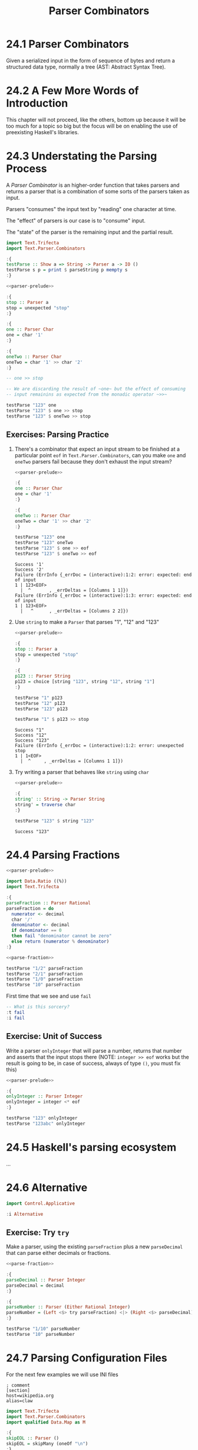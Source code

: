 # -*- eval: (org-babel-lob-ingest "./ob-haskell-common.org"); -*-

#+TITLE: Parser Combinators

#+PROPERTY: header-args:haskell :results replace output
#+PROPERTY: header-args:haskell+ :noweb yes
#+PROPERTY: header-args:haskell+ :wrap EXAMPLE

* 24.1 Parser Combinators
Given a serialized input in the form of sequence of bytes and return a
structured data type, normally a tree (AST: Abstract Syntax Tree).

* 24.2 A Few More Words of Introduction
This chapter will not proceed, like the others, bottom up because it
will be too much for a topic so big but the focus will be on enabling
the use of preexisting Haskell's libraries.

* 24.3 Understating the Parsing Process
A /Parser Combinator/ is an higher-order function that takes parsers
and returns a parser that is a combination of some sorts of the
parsers taken as input.

Parsers "consumes" the input text by "reading" one character at time.

The "effect" of parsers is our case is to "consume" input.

The "state" of the parser is the remaining input and the partial
result.

#+NAME: parser-prelude
#+BEGIN_SRC haskell :eval never
import Text.Trifecta
import Text.Parser.Combinators

:{
testParse :: Show a => String -> Parser a -> IO ()
testParse s p = print $ parseString p mempty s
:}
#+END_SRC

#+BEGIN_SRC haskell
<<parser-prelude>>

:{
stop :: Parser a
stop = unexpected "stop"
:}

:{
one :: Parser Char
one = char '1'
:}

:{
oneTwo :: Parser Char
oneTwo = char '1' >> char '2'
:}

-- one >> stop

-- We are discarding the result of ~one~ but the effect of consuming
-- input remainins as expected from the monadic operator ~>>~

testParse "123" one
testParse "123" $ one >> stop
testParse "123" $ oneTwo >> stop
#+END_SRC

#+RESULTS:
#+BEGIN_EXAMPLE
Success '1'
Failure (ErrInfo {_errDoc = (interactive):1:2: error: unexpected stop
1 | 123<EOF>
  |  ^       , _errDeltas = [Columns 1 1]})
Failure (ErrInfo {_errDoc = (interactive):1:3: error: unexpected stop
1 | 123<EOF>
  |   ^      , _errDeltas = [Columns 2 2]})
#+END_EXAMPLE

** Exercises: Parsing Practice

1. There's a combinator that expect an input stream to be finished at
   a particular point ~eof~ in ~Text.Parser.Combinators~, can you make
   ~one~ and ~oneTwo~ parsers fail because they don't exhaust the
   input stream?

   #+BEGIN_SRC haskell
   <<parser-prelude>>

   :{
   one :: Parser Char
   one = char '1'
   :}

   :{
   oneTwo :: Parser Char
   oneTwo = char '1' >> char '2'
   :}

   testParse "123" one
   testParse "123" oneTwo
   testParse "123" $ one >> eof
   testParse "123" $ oneTwo >> eof
   #+END_SRC

   #+RESULTS:
   #+BEGIN_EXAMPLE
   Success '1'
   Success '2'
   Failure (ErrInfo {_errDoc = (interactive):1:2: error: expected: end of input
   1 | 123<EOF>
     |  ^       , _errDeltas = [Columns 1 1]})
   Failure (ErrInfo {_errDoc = (interactive):1:3: error: expected: end of input
   1 | 123<EOF>
     |   ^      , _errDeltas = [Columns 2 2]})
   #+END_EXAMPLE

2. Use ~string~ to make a ~Parser~ that parses "1", "12" and "123"

   #+BEGIN_SRC haskell
   <<parser-prelude>>

   :{
   stop :: Parser a
   stop = unexpected "stop"
   :}

   :{
   p123 :: Parser String
   p123 = choice [string "123", string "12", string "1"]
   :}

   testParse "1" p123
   testParse "12" p123
   testParse "123" p123

   testParse "1" $ p123 >> stop
   #+END_SRC

   #+RESULTS:
   #+BEGIN_EXAMPLE
   Success "1"
   Success "12"
   Success "123"
   Failure (ErrInfo {_errDoc = (interactive):1:2: error: unexpected stop
   1 | 1<EOF>
     |  ^     , _errDeltas = [Columns 1 1]})
   #+END_EXAMPLE

3. Try writing a parser that behaves like ~string~ using ~char~

   #+BEGIN_SRC haskell
   <<parser-prelude>>

   :{
   string' :: String -> Parser String
   string' = traverse char
   :}

   testParse "123" $ string "123"
   #+END_SRC

   #+RESULTS:
   #+BEGIN_EXAMPLE
   Success "123"
   #+END_EXAMPLE

* 24.4 Parsing Fractions
#+NAME: parse-fraction
#+BEGIN_SRC haskell
<<parser-prelude>>

import Data.Ratio ((%))
import Text.Trifecta

:{
parseFraction :: Parser Rational
parseFraction = do
  numerator <- decimal
  char '/'
  denominator <- decimal
  if denominator == 0
  then fail "denominator cannot be zero"
  else return (numerator % denominator)
:}
#+END_SRC

#+BEGIN_SRC haskell
<<parse-fraction>>

testParse "1/2" parseFraction
testParse "2/1" parseFraction
testParse "1/0" parseFraction
testParse "10" parseFraction
#+END_SRC

#+RESULTS:
#+BEGIN_EXAMPLE
Success (1 % 2)
Success (2 % 1)
Failure (ErrInfo {_errDoc = (interactive):1:4: error: denominator cannot be zero, expected: digit
1 | 1/0<EOF>
  |    ^     , _errDeltas = [Columns 3 3]})
Failure (ErrInfo {_errDoc = (interactive):1:3: error: unexpected EOF, expected: "/", digit
1 | 10<EOF>
  |   ^     , _errDeltas = [Columns 2 2]})
#+END_EXAMPLE

First time that we see and use ~fail~

#+BEGIN_SRC haskell
-- What is this sorcery?
:t fail
:i fail
#+END_SRC

#+RESULTS:
#+BEGIN_EXAMPLE
fail :: MonadFail m => String -> m a
class Monad m => MonadFail (m :: * -> *) where
  fail :: String -> m a
  	-- Defined in ‘Control.Monad.Fail’
#+END_EXAMPLE

** Exercise: Unit of Success
Write a parser ~onlyInteger~ that will parse a number, returns that
number and asserts that the input stops there (NOTE: ~integer >> eof~
works but the result is going to be, in case of success, always of
type ~()~, you must fix this)

#+BEGIN_SRC haskell
<<parser-prelude>>

:{
onlyInteger :: Parser Integer
onlyInteger = integer <* eof
:}

testParse "123" onlyInteger
testParse "123abc" onlyInteger
#+END_SRC

#+RESULTS:
#+BEGIN_EXAMPLE
Success 123
Failure (ErrInfo {_errDoc = (interactive):1:4: error: expected: digit, end of input
1 | 123abc<EOF>
  |    ^        , _errDeltas = [Columns 3 3]})
#+END_EXAMPLE

* 24.5 Haskell's parsing ecosystem
...

* 24.6 Alternative
#+BEGIN_SRC haskell
import Control.Applicative

:i Alternative
#+END_SRC

#+RESULTS:
#+BEGIN_EXAMPLE
class Applicative f => Alternative (f :: * -> *) where
  empty :: f a
  (<|>) :: f a -> f a -> f a
  some :: f a -> f [a]
  many :: f a -> f [a]
  {-# MINIMAL empty, (<|>) #-}
  	-- Defined in ‘GHC.Base’
instance Alternative ZipList -- Defined in ‘Control.Applicative’
instance GHC.Base.MonadPlus m => Alternative (WrappedMonad m)
  -- Defined in ‘Control.Applicative’
instance (Control.Arrow.ArrowZero a, Control.Arrow.ArrowPlus a) =>
         Alternative (WrappedArrow a b)
  -- Defined in ‘Control.Applicative’
instance Alternative Result -- Defined in ‘Text.Trifecta.Result’
instance Alternative m => Alternative (Unspaced m)
  -- Defined in ‘Text.Parser.Token’
instance Alternative m => Alternative (Unlined m)
  -- Defined in ‘Text.Parser.Token’
instance Alternative m => Alternative (Unhighlighted m)
  -- Defined in ‘Text.Parser.Token’
instance Alternative Parser -- Defined in ‘Text.Trifecta.Parser’
instance [safe] Control.Monad.Trans.Error.Error e =>
                Alternative (Either e)
  -- Defined in ‘Control.Monad.Trans.Error’
instance Alternative [] -- Defined in ‘GHC.Base’
instance Alternative Maybe -- Defined in ‘GHC.Base’
instance Alternative IO -- Defined in ‘GHC.Base’
#+END_EXAMPLE

** Exercise: Try ~try~
Make a parser, using the existing ~parseFraction~ plus a new
~parseDecimal~ that can parse either decimals or fractions.

#+BEGIN_SRC haskell
<<parse-fraction>>

:{
parseDecimal :: Parser Integer
parseDecimal = decimal
:}

:{
parseNumber :: Parser (Either Rational Integer)
parseNumber = (Left <$> try parseFraction) <|> (Right <$> parseDecimal)
:}

testParse "1/10" parseNumber
testParse "10" parseNumber
#+END_SRC

#+RESULTS:
#+BEGIN_EXAMPLE
Success (Left (1 % 10))
Success (Right 10)
#+END_EXAMPLE

* 24.7 Parsing Configuration Files
For the next few examples we will use INI files

#+BEGIN_SRC example
; comment
[section]
host=wikipedia.org
alias=claw
#+END_SRC

#+NAME: ini-prelude
#+BEGIN_SRC haskell :eval never
import Text.Trifecta
import Text.Parser.Combinators
import qualified Data.Map as M

:{
skipEOL :: Parser ()
skipEOL = skipMany (oneOf "\n")
:}
#+END_SRC

#+NAME: ini-parse-header
#+BEGIN_SRC haskell :results silent
<<ini-prelude>>

newtype Header = Header String deriving (Eq, Ord, Show)

:{
parseBetweenSquareBraket :: Parser a -> Parser a
parseBetweenSquareBraket p = char '[' *> p <* char ']'
:}

:{
parseHeader :: Parser Header
parseHeader = parseBetweenSquareBraket $ Header <$> some letter
:}
#+END_SRC

#+BEGIN_SRC haskell
<<parser-prelude>>
<<ini-parse-header>>

testParse "[hello]" parseHeader
#+END_SRC

#+RESULTS:
#+BEGIN_EXAMPLE
Success (Header "hello")
#+END_EXAMPLE

#+NAME: ini-parse-assignments
#+BEGIN_SRC haskell :results silent
<<ini-prelude>>

type Name = String
type Value = String

:{
parseAssignment :: Parser (Name, Value)
parseAssignment = do
  name <- some letter
  char '='
  value <- some (noneOf "\n")
  skipEOL
  return (name, value)
:}
#+END_SRC

#+BEGIN_SRC haskell
<<parser-prelude>>
<<ini-prelude>>

testParse "foo=bar" parseAssignment
#+END_SRC

#+RESULTS:
#+BEGIN_EXAMPLE
Success ("foo","bar")
#+END_EXAMPLE

#+NAME: ini-parse-section
#+BEGIN_SRC haskell :results silent
<<ini-prelude>>
<<ini-parse-header>>

type Assignments = M.Map Name Value

:{
skipComment :: Parser ()
skipComment = skipSome (oneOf ";#") >> skipMany (noneOf "\n") >> skipEOL
:}

:{
skipWhitespace :: Parser ()
skipWhitespace = () <$ oneOf " \n"
:}

:{
parseSection :: Parser (Header, Assignments)
parseSection = do
  many skipWhitespace
  many skipComment
  header <- parseHeader
  skipEOL
  assignments <- some parseAssignment
  return (header, M.fromList assignments)
:}
#+END_SRC

#+BEGIN_SRC haskell
<<parser-prelude>>
<<ini-parse-section>>

testParse ";ignore" skipComment
testParse ";ignore\n" skipComment
testParse ";ignore\n#blabla\n" (some skipComment)
testParse ";ignore\n#blabla\n" (many skipComment)
testParse ";ignore\n[foo]\nbar=baz" parseSection
testParse ";ignore\n\n[foo]\nbar=baz\n" parseSection
testParse ";ignore\n\n[foo]\nbar=baz\n\nbiz=fooz" parseSection
#+END_SRC

#+RESULTS:
#+BEGIN_EXAMPLE
Success ()
Success ()
Success [(),()]
Success [(),()]
Success (Header "foo",fromList [("bar","baz")])
Success (Header "foo",fromList [("bar","baz")])
Success (Header "foo",fromList [("bar","baz"),("biz","fooz")])
#+END_EXAMPLE

#+NAME: ini-parse
#+BEGIN_SRC haskell :results silent
<<ini-parse-section>>

newtype Config = Config (M.Map Header Assignments) deriving (Eq, Show)

:{
parseIni :: Parser Config
parseIni = do
  sections <- some parseSection
  return $ Config (M.fromList sections)
:}
#+END_SRC

#+BEGIN_SRC haskell
<<parser-prelude>>
<<ini-parse>>

testParse ";ignore\n\n[foo]\nfor=foz\n\n#ignore\n[bar]\nbaz=biz" parseIni
#+END_SRC

#+RESULTS:
#+BEGIN_EXAMPLE
Success (Config (fromList [(Header "bar",fromList [("baz","biz")]),(Header "foo",fromList [("for","foz")])]))
#+END_EXAMPLE

* 24.8 Character and token parsers
Tokenization is about ignoring noise in the finer grained parser so
that the higher level parsers can be simpler. In parser combinators
~token~ can also be found as ~lex~ that stands for /lexeme/ aka "basic
lexical unit of a language".

#+BEGIN_SRC haskell
<<parser-prelude>>

testParse "aaa" $ char 'a'
testParse "aaa" $ some (char 'a')
testParse "a a a" $ some (char 'a')
testParse "a a a" $ some (token $ char 'a')
#+END_SRC

#+RESULTS:
#+BEGIN_EXAMPLE
Success 'a'
Success "aaa"
Success "a"
Success "aaa"
#+END_EXAMPLE

* 24.9 Polymorphic parsers
By defining parsers using ~TokenParsing~ from
~Text.Parser.Combinators~ we can use then multiple libraries to run
the parser (ex. /Trifecta/, /Attoparsec/, ...)

** Backtracking
Alternative do not backtrack, with this you can have errors that are
hard to debug

#+BEGIN_SRC haskell
<<parser-prelude>>

p = (char '1' >> char '2') <|> (char '1' >> char '3')
p' = try (char '1' >> char '2') <|> (char '1' >> char '3')

q = try (char '1' >> char '2' >> char '3') <|> char '3'
q' = try (char '3') <|> (char '1' >> char '2' >> char '3')

testParse "13" p -- fails but intuitively it shouldn't have
testParse "13" p' -- you must use try
testParse "124" q -- even then thouhg the error can be deceiving
testParse "124" q' -- when possible you should take care of "precedence"
#+END_SRC

#+RESULTS:
#+BEGIN_EXAMPLE
Failure (ErrInfo {_errDoc = (interactive):1:2: error: expected: "2"
1 | 13<EOF>
  |  ^      , _errDeltas = [Columns 1 1]})
Success '3'
Failure (ErrInfo {_errDoc = (interactive):1:1: error: expected: "3"
1 | 124<EOF>
  | ^        , _errDeltas = [Columns 0 0]})
Failure (ErrInfo {_errDoc = (interactive):1:3: error: expected: "3"
1 | 124<EOF>
  |   ^      , _errDeltas = [Columns 2 2]})
#+END_EXAMPLE

* 24.10 Marshalling from an AST to a datatype
With statically typed languages when you have text that represent
information for you program you need to *parse* the text accordingly
to its /structure/ into a generic data structure related to the format
(ex. ~Data.Aeson.Value~) and then *unmarshal* it to a data specific
and /meaningful/ data structure for you program.

#+BEGIN_SRC example
Text -----> Structure ----------> Meaning
     parse            unmarshall
                       (toJSON)

Meaning --------> Structure ---------> Text
        marshall            serialize
       (fromJSON)
#+END_SRC

#+BEGIN_SRC haskell
:set -XOverloadedStrings
:set -XQuasiQuotes

import Control.Applicative
import Data.Aeson
import Text.RawString.QQ
import qualified Data.ByteString as BS
import qualified Data.ByteString.Lazy as LBS

:{
exampleJSON :: LBS.ByteString
exampleJSON = [r|
{ "section": {"host": "wikipedia.org"},
  "what": {"red": "pretty"}
}
|]
:}

:t encode
:t decode

-- It will result into ~Nothing~ because type inference cannot
-- inference any type and the only thing to do is to give back
-- the default ~Nothing~
decode exampleJSON
:t decode exampleJSON

-- ~Value~ is the generic data structure for representing JSON
-- for Aeson
decode exampleJSON :: Maybe Value

-- We will create a specific data structure to represent the
-- information encoded in JSON
:{
data Data = Data { section :: Host
                 , what :: Color
                 } deriving (Eq, Show)
:}

newtype Host = Host String deriving (Eq, Show)

type Annotation = String

:{
data Color = Red Annotation
           | Blue Annotation
           | Yellow Annotation
           deriving (Eq, Show)
:}

-- Cannot decode/unmarshall without an instance of ~FromJSON~
-- typeclass for the specified type ~Data~
decode exampleJSON :: Maybe Data

:{
instance FromJSON Color where
  parseJSON (Object v) =  (Red <$> v .: "red")
                     <|> (Blue <$> v .: "blue")
                     <|> (Yellow <$> v .: "yellow")
  parseJSON _ = fail "exepcted an object for Color"
:}

:{
instance FromJSON Data where
  parseJSON (Object v) =
    Data <$> v .: "section"
         <*> v .: "what"
  parseJSON _ = fail "expected an object for Data"
:}

:{
instance FromJSON Host where
  parseJSON (Object v) =
    Host <$> v .: "host"
  parseJSON _ = fail "exepcted an object for Host"
:}

decode exampleJSON :: Maybe Data
#+END_SRC

#+RESULTS:
#+BEGIN_EXAMPLE
encode :: ToJSON a => a -> LBS.ByteString
decode :: FromJSON a => LBS.ByteString -> Maybe a
Nothing
decode exampleJSON :: FromJSON a => Maybe a
Just (Object (fromList [("what",Object (fromList [("red",String "pretty")])),("section",Object (fromList [("host",String "wikipedia.org")]))]))
<interactive>:608:1: error:
    • No instance for (FromJSON Data) arising from a use of ‘decode’
      There are instances for similar types:
        instance [safe] FromJSON Ghci71.Data
          -- Defined at <interactive>:542:10
    • In the expression: decode exampleJSON :: Maybe Data
      In an equation for ‘it’: it = decode exampleJSON :: Maybe Data
Just (Data {section = Host "wikipedia.org", what = Red "pretty"})
#+END_EXAMPLE

* 24.11 Chapter Exercises
1. Write a parser for semantic versions as defined by http://semver.org
   Write an instance of ~Ord~ for the ~SemVer~ type conforming with specifications

   #+BEGIN_SRC haskell
   <<add-current-chapter-directory-in-path()>>
   :load SemVer

   parse "2.1.1"
   parse "1.0.0-x.7.z.92"
   parse "1.0.0-gamma+002"
   parse "1.0.0-beta+oof.sha.41af286"

   parse "2.1.1" > parse "2.1.0"
   #+END_SRC

   #+RESULTS:
   #+BEGIN_EXAMPLE
   [1 of 1] Compiling SemVer           ( /home/coder/code/haskellbook-exercises/chapter-024/SemVer.hs, interpreted )
   Ok, one module loaded.
   Just (Version {major = 2, minor = 1, patch = 1, release = [], build = []})
   Just (Version {major = 1, minor = 0, patch = 0, release = ["x","7","z","92"], build = []})
   Just (Version {major = 1, minor = 0, patch = 0, release = ["gamma"], build = ["002"]})
   Just (Version {major = 1, minor = 0, patch = 0, release = ["beta"], build = ["oof","sha","41af286"]})
   True
   #+END_EXAMPLE

2. Write a parser for positive integer values

   #+BEGIN_SRC haskell
   <<parser-prelude>>

   :{
   positiveNumber :: Parser Integer
   positiveNumber = read <$> p <* somethingElse
     where p = string "0" <|> some (oneOf "123456789") <?> "integer"
           somethingElse = notFollowedBy p <?> "no leading zeros allowed"
   :}

   testParse "123" positiveNumber
   testParse "123abc" positiveNumber
   testParse "abc" positiveNumber
   testParse "001" positiveNumber
   #+END_SRC

   #+RESULTS:
   #+BEGIN_EXAMPLE
   Success 123
   Success 123
   Failure (ErrInfo {_errDoc = (interactive):1:1: error: expected: integer
   1 | abc<EOF>
     | ^        , _errDeltas = [Columns 0 0]})
   Failure (ErrInfo {_errDoc = (interactive):1:2: error: expected: no leading zeros allowed
   1 | 001<EOF>
     |  ^       , _errDeltas = [Columns 1 1]})
   #+END_EXAMPLE

3. Extend the parser before to handle negative and positive numbers.
   #+BEGIN_SRC haskell
   <<parser-prelude>>

   :{
   positiveNumber :: Parser Integer
   positiveNumber = read <$> p <* somethingElse
     where p = string "0" <|> some (oneOf "123456789") <?> "integer"
           somethingElse = notFollowedBy p <?> "no leading zeros allowed"
   :}

   :{
   signedNumber :: Parser Integer
   signedNumber = do
     char '-'
     n <- positiveNumber
     return (-n)
   :}

   testParse "-123" signedNumber
   testParse "-123abc" signedNumber
   #+END_SRC

   #+RESULTS:
   #+BEGIN_EXAMPLE
   Success (-123)
   Success (-123)
   #+END_EXAMPLE

4. Write a parser for US/Canada phone numbers with varying formats.
   #+BEGIN_SRC haskell
   <<parser-prelude>>

   :{
   data PhoneNumber = PhoneNumber { planArea :: Int
                                  , exchange :: Int
                                  , lineNumber :: Int
                                  } deriving (Eq, Show)
   :}

   :{
   suffixP :: Parser String
   suffixP = symbol "-" <|> some space
   :}

   :{
   internationalPrefixP :: Parser Int
   internationalPrefixP = do
     _ <- optional $ char '+'
     n <- read <$> string "1"
     _ <- suffixP
     return n
   :}

   :{
   planAreaP :: Parser Int
   planAreaP = read <$> (p <* optional suffixP) <?> "plan area"
     where p = (char '(' *> number <* char ')') <|> number
           number = count 3 digit
   :}

   :{
   exchangeP :: Parser Int
   exchangeP = read <$> (count 3 digit <* optional suffixP) <?> "exchange"
   :}

   :{
   lineNumberP :: Parser Int
   lineNumberP = read <$> (count 4 digit) <?> "line number"
   :}

   :{
   phoneNumberP :: Parser PhoneNumber
   phoneNumberP = do
     _ <- optional $ try internationalPrefixP
     PhoneNumber <$> planAreaP <*> exchangeP <*> lineNumberP
   :}

   testParse "+1 " $ internationalPrefixP <* eof
   testParse "+1-" $ internationalPrefixP <* eof
   testParse "1-" $ internationalPrefixP <* eof
   testParse "123" $ planAreaP <* eof
   testParse "(123)" $ planAreaP <* eof
   testParse "123-" $ planAreaP <* eof
   testParse "123 " $ planAreaP <* eof
   testParse "456" exchangeP
   testParse "456-" exchangeP
   testParse "456 " exchangeP
   testParse "7890" lineNumberP
   testParse "1234567890" phoneNumberP
   testParse "1-1234567890" phoneNumberP
   testParse "123-456-7890" phoneNumberP
   testParse "(123) 456-7890" phoneNumberP
   testParse "1-123-456-7890" phoneNumberP
   testParse "+1 (123) 456-7890" phoneNumberP
   #+END_SRC

   #+RESULTS:
   #+BEGIN_EXAMPLE
   Success 1
   Success 1
   Success 1
   Success 123
   Success 123
   Success 123
   Success 123
   Success 456
   Success 456
   Success 456
   Success 7890
   Success (PhoneNumber {planArea = 123, exchange = 456, lineNumber = 7890})
   Success (PhoneNumber {planArea = 123, exchange = 456, lineNumber = 7890})
   Success (PhoneNumber {planArea = 123, exchange = 456, lineNumber = 7890})
   Success (PhoneNumber {planArea = 123, exchange = 456, lineNumber = 7890})
   Success (PhoneNumber {planArea = 123, exchange = 456, lineNumber = 7890})
   Success (PhoneNumber {planArea = 123, exchange = 456, lineNumber = 7890})
   #+END_EXAMPLE

5. Write a parser for an activity log format (examples below) and:
   - tell the sum of time spent on each activity
   - tell the average time at day spent on each activity

   #+BEGIN_SRC haskell
   <<add-current-chapter-directory-in-path()>>
   :load ActivityLog

   filePath = "<<current-directory()>>/ActivityLog.example"
   (fmap . fmap) sumActivitiesDuration $ fromFile filePath
   (fmap . fmap) avgActivitiesDuration $ fromFile filePath
   #+END_SRC

   #+RESULTS:
   #+BEGIN_EXAMPLE
   [1 of 1] Compiling ActivityLog      ( /home/coder/code/haskellbook-exercises/chapter-024/ActivityLog.hs, interpreted )
   Ok, one module loaded.
   Success (fromList [("Breakfast",120),("Bumped head, passed out",276),("Commute home for rest",30),("Commuting home in rover",30),("Dinner",135),("Exercising in high-grav gym",60),("Go to medbay",3),("Lunch",60),("Patch self up",5),("Programming",240),("R&R",90),("Read",495),("Sanitizing moisture collector",120),("Shower",15),("Sleep",240),("Wake up, headache",1)])
   Success (fromList [("Breakfast",60.0),("Bumped head, passed out",138.0),("Commute home for rest",15.0),("Commuting home in rover",15.0),("Dinner",67.5),("Exercising in high-grav gym",30.0),("Go to medbay",1.5),("Lunch",30.0),("Patch self up",2.5),("Programming",120.0),("R&R",45.0),("Read",247.5),("Sanitizing moisture collector",60.0),("Shower",7.5),("Sleep",120.0),("Wake up, headache",0.5)])
   #+END_EXAMPLE


6. Write a parser for IPv4 addresses.

   #+BEGIN_SRC haskell
   <<add-current-chapter-directory-in-path()>>
   :load IPAddress4

   parse "204.120.0.15"
   parse "127.0.0.1"
   parse "204.120.0.15.1"
   parse "666.120.0.15"
   #+END_SRC

   #+RESULTS:
   #+BEGIN_EXAMPLE
   [1 of 1] Compiling IPAddress4       ( /home/coder/code/haskellbook-exercises/chapter-024/IPAddress4.hs, interpreted )
   Ok, one module loaded.
   Success 204.120.0.15
   Success 127.0.0.1
   Failure (ErrInfo {_errDoc = (interactive):1:15: error: IPv4 addresses must be composed of 4
       octects, expected: ".", digit
   1 | 204.120.0.15.1<EOF>
     |               ^     , _errDeltas = [Columns 14 14]})
   Failure (ErrInfo {_errDoc = (interactive):1:13: error: IPv4 octect must be between 0 and 255, expected: ".",
       digit
   1 | 666.120.0.15<EOF>
     |             ^     , _errDeltas = [Columns 12 12]})
   #+END_EXAMPLE

7. Write a parser for IPv6 addresses
   #+BEGIN_SRC haskell
   <<add-current-chapter-directory-in-path()>>
   :load IPAddress6

   parse "0:0:0:0:0:ffff:ac10:fe01"
   parse "FE80:0000:0000:0000:0202:B3FF:FE1E:8329"
   parse "FE80::0202:B3FF:FE1E:8329"
   parse "2001:DB8::8:800:200C:417A"
   #+END_SRC

   #+RESULTS:
   #+BEGIN_EXAMPLE
   [1 of 1] Compiling IPAddress6       ( /home/coder/code/haskellbook-exercises/chapter-024/IPAddress6.hs, interpreted )
   Ok, one module loaded.
   Success 0:0:0:0:0:ffff:ac10:fe01
   Success fe80:0:0:0:202:b3ff:fe1e:8329
   Success fe80:0:0:0:202:b3ff:fe1e:8329
   Success 2001:db8:0:0:8:800:200c:417a
   #+END_EXAMPLE

8. Remove the derived ~Show~ instances for ~IPAddress~ and
   ~IPAddress6~ and write your own ~Show~ instance that renders the
   addresses in their canonical format

   #+BEGIN_SRC haskell
   <<add-current-chapter-directory-in-path()>>
   :load IPAddress4

   parse "204.120.0.15"
   #+END_SRC

   #+RESULTS:
   #+BEGIN_EXAMPLE
   [1 of 1] Compiling IPAddress4       ( /home/coder/code/haskellbook-exercises/chapter-024/IPAddress4.hs, interpreted )
   Ok, one module loaded.
   Success 204.120.0.15
   #+END_EXAMPLE

   #+BEGIN_SRC haskell
   <<add-current-chapter-directory-in-path()>>
   :load IPAddress6

   parse "FE80::0202:B3FF:FE1E:8329"
   #+END_SRC

   #+RESULTS:
   #+BEGIN_EXAMPLE
   [1 of 1] Compiling IPAddress6       ( /home/coder/code/haskellbook-exercises/chapter-024/IPAddress6.hs, interpreted )
   Ok, one module loaded.
   Success 0:0:0:0:0:0:0:8329
   #+END_EXAMPLE

9. Write a function that converts between ~IPAddress4~ and ~IPAddress6~
   #+BEGIN_SRC haskell
   <<add-current-chapter-directory-in-path()>>
   :load IPAddress4 IPAddress6
   :module - IPAddress4
   :module - IPAddress6
   import qualified IPAddress6 as IPv6
   import qualified IPAddress4 as IPv4

   :{
   toIPAddress6 :: IPv4.IPAddress4 -> IPv6.IPAddress6
   toIPAddress6 a =
     IPv6.fromComponents [0, 0, 0, 0, 0, 0xffff, toWord16 aw1 aw2, toWord16 aw3 aw4]
     where toWord16 :: Word8 -> Word8 -> Word16
           toWord16 w1 w2 = (fromIntegral w1 `shift` 8) .|. (fromIntegral w2)
           [aw1, aw2, aw3, aw4] = IPv4.toComponents a
   :}

   :{
   toIPAddress4 :: IPv6.IPAddress6 -> IPv4.IPAddress4
   toIPAddress4 a =
     IPv4.fromComponents [w1, w2, w3, w4]
     where [w1, w2] = fromWord16 aw7
           [w3, w4] = fromWord16 aw8
           fromWord16 :: Word16 -> [Word8]
           fromWord16 w = fromIntegral <$> [(w .&. 0xff `shiftL` 8) `shiftR` 8, w .&. 0xff]
           [0, 0, 0, 0, 0, 0xffff, aw7, aw8] = IPv6.toComponents a
   :}

   toIPAddress6 <$> IPv4.parse "209.173.53.167" -- 0:0:0:0:0:ffff:d1ad:35a7
   toIPAddress4 . toIPAddress6 <$> IPv4.parse "209.173.53.167" -- back to 209.173.53.167
   #+END_SRC

   #+RESULTS:
   #+BEGIN_EXAMPLE
   [1 of 2] Compiling IPAddress4       ( /home/coder/code/haskellbook-exercises/chapter-024/IPAddress4.hs, interpreted )
   [2 of 2] Compiling IPAddress6       ( /home/coder/code/haskellbook-exercises/chapter-024/IPAddress6.hs, interpreted )
   Ok, two modules loaded.
   Success 0:0:0:0:0:ffff:d1ad:35a7
   Success 209.173.53.167
   #+END_EXAMPLE

10. Write a parser for the DOT language that ~Graphviz~ uses to
    express graphs in plain text.
